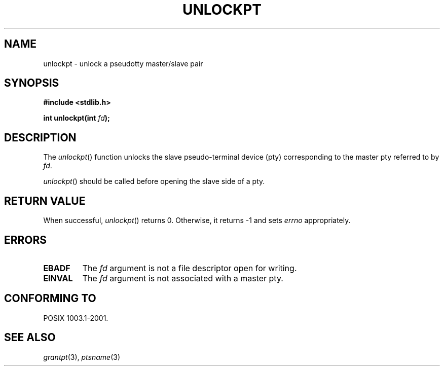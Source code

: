 .\" Hey Emacs! This file is -*- nroff -*- source.
.\" This page is in the public domain. - aeb
.\"
.TH UNLOCKPT 3 "2003-01-30" "PTY Control" "Linux Programmer's Manual"
.SH NAME
unlockpt \- unlock a pseudotty master/slave pair
.SH SYNOPSIS
.nf
.B #include <stdlib.h>
.sp
.BI "int unlockpt(int " fd ");"
.fi
.SH DESCRIPTION
The
.IR unlockpt ()
function unlocks the slave pseudo-terminal device
(pty) corresponding to the master pty referred to by
.IR fd .
.PP
.IR unlockpt ()
should be called before opening the slave side of a pty.
.SH "RETURN VALUE"
When successful,
.IR unlockpt ()
returns 0. Otherwise, it returns \-1 and sets
.I errno
appropriately.
.SH ERRORS
.TP
.B EBADF
The
.I fd
argument is not a file descriptor open for writing.
.TP
.B EINVAL
The
.I fd
argument is not associated with a master pty.
.SH "CONFORMING TO"
POSIX 1003.1-2001.
.SH "SEE ALSO"
.IR grantpt (3),
.IR ptsname (3)
